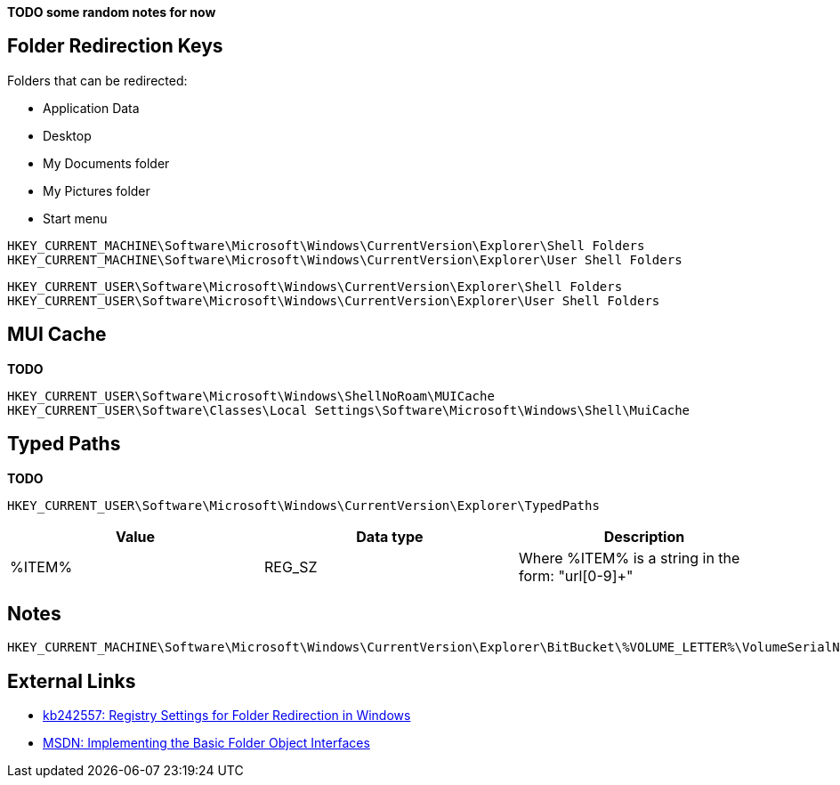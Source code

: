*TODO some random notes for now*

:toc:
:toclevels: 4

== Folder Redirection Keys
Folders that can be redirected:

* Application Data
* Desktop
* My Documents folder
* My Pictures folder
* Start menu

....
HKEY_CURRENT_MACHINE\Software\Microsoft\Windows\CurrentVersion\Explorer\Shell Folders
HKEY_CURRENT_MACHINE\Software\Microsoft\Windows\CurrentVersion\Explorer\User Shell Folders
....

....
HKEY_CURRENT_USER\Software\Microsoft\Windows\CurrentVersion\Explorer\Shell Folders
HKEY_CURRENT_USER\Software\Microsoft\Windows\CurrentVersion\Explorer\User Shell Folders
....

== MUI Cache
*TODO*

....
HKEY_CURRENT_USER\Software\Microsoft\Windows\ShellNoRoam\MUICache
HKEY_CURRENT_USER\Software\Classes\Local Settings\Software\Microsoft\Windows\Shell\MuiCache
....

== Typed Paths
*TODO*

....
HKEY_CURRENT_USER\Software\Microsoft\Windows\CurrentVersion\Explorer\TypedPaths
....

[options="header"]
|===
| Value| Data type| Description
| %ITEM% | REG_SZ | Where %ITEM% is a string in the form: "url[0-9]+"
|===

== Notes

....
HKEY_CURRENT_MACHINE\Software\Microsoft\Windows\CurrentVersion\Explorer\BitBucket\%VOLUME_LETTER%\VolumeSerialNumber
....

== External Links

* http://support.microsoft.com/kb/242557[kb242557: Registry Settings for Folder Redirection in Windows]
* https://msdn.microsoft.com/en-us/library/windows/desktop/cc144093(v=vs.85).aspx[MSDN: Implementing the Basic Folder Object Interfaces]

